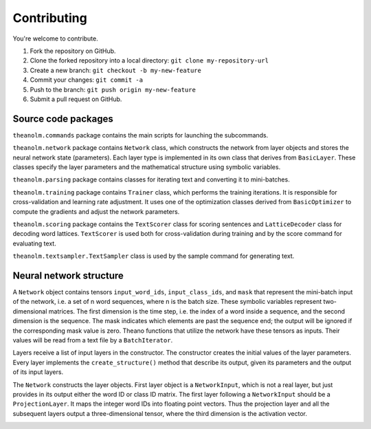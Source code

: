 Contributing
============

You're welcome to contribute.

1. Fork the repository on GitHub.
2. Clone the forked repository into a local directory:
   ``git clone my-repository-url``
3. Create a new branch: ``git checkout -b my-new-feature``
4. Commit your changes: ``git commit -a``
5. Push to the branch: ``git push origin my-new-feature``
6. Submit a pull request on GitHub.

Source code packages
--------------------

``theanolm.commands`` package contains the main scripts for launching the
subcommands.

``theanolm.network`` package contains ``Network`` class, which constructs the
network from layer objects and stores the neural network state (parameters).
Each layer type is implemented in its own class that derives from
``BasicLayer``. These classes specify the layer parameters and the mathematical
structure using symbolic variables.

``theanolm.parsing`` package contains classes for iterating text and converting
it to mini-batches.

``theanolm.training`` package contains ``Trainer`` class, which performs the
training iterations. It is responsible for cross-validation and learning rate
adjustment. It uses one of the optimization classes derived from
``BasicOptimizer`` to compute the gradients and adjust the network parameters.

``theanolm.scoring`` package contains the ``TextScorer`` class for scoring
sentences and ``LatticeDecoder`` class for decoding word lattices.
``TextScorer`` is used both for cross-validation during training and by the
score command for evaluating text.

``theanolm.textsampler.TextSampler`` class is used by the sample command for
generating text.

Neural network structure
------------------------

A ``Network`` object contains tensors ``input_word_ids``, ``input_class_ids``,
and ``mask`` that represent the mini-batch input of the network, i.e. a set of
n word sequences, where n is the batch size. These symbolic variables represent
two-dimensional matrices. The first dimension is the time step, i.e. the index
of a word inside a sequence, and the second dimension is the sequence. The mask
indicates which elements are past the sequence end; the output will be ignored
if the corresponding mask value is zero. Theano functions that utilize the
network have these tensors as inputs. Their values will be read from a text file
by a ``BatchIterator``.

Layers receive a list of input layers in the constructor. The constructor
creates the initial values of the layer parameters. Every layer implements the
``create_structure()`` method that describe its output, given its parameters and
the output of its input layers.

The ``Network`` constructs the layer objects. First layer object is a
``NetworkInput``, which is not a real layer, but just provides in its output
either the word ID or class ID matrix. The first layer following a
``NetworkInput`` should be a ``ProjectionLayer``. It maps the integer word IDs
into floating point vectors. Thus the projection layer and all the subsequent
layers output a three-dimensional tensor, where the third dimension is the
activation vector.

.. image:: images/batch-processing.png
